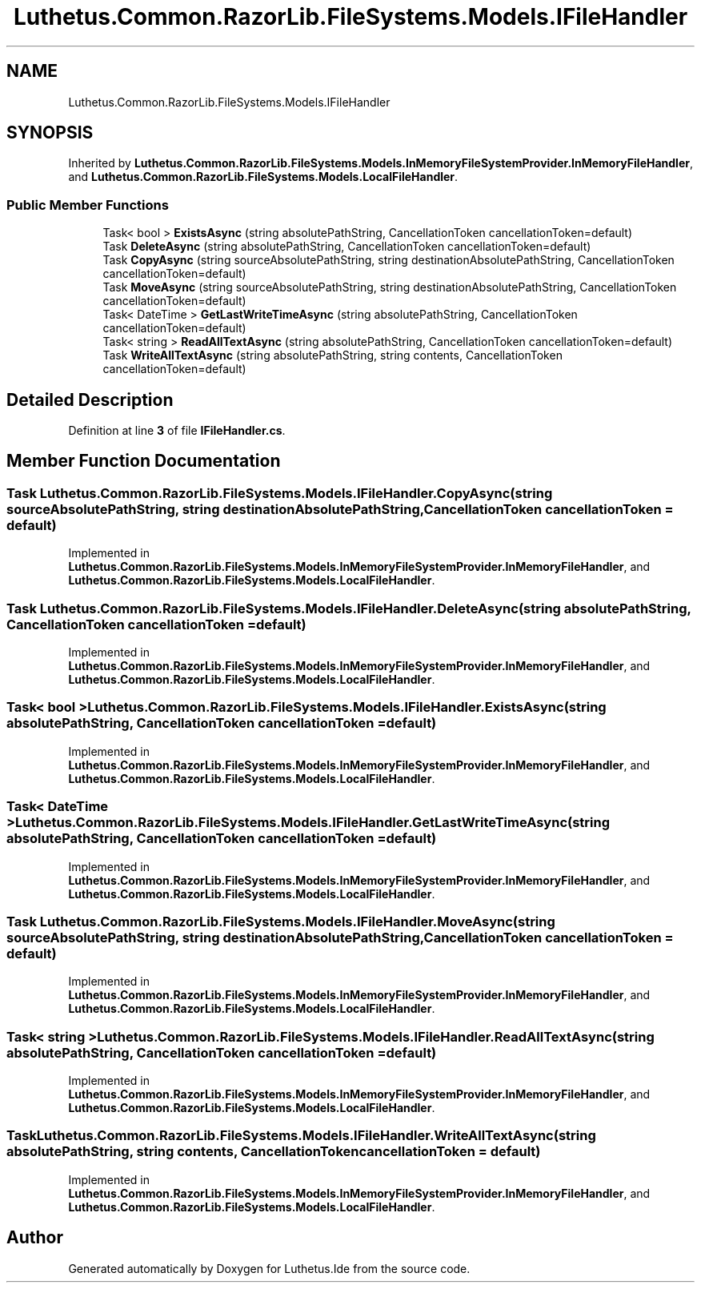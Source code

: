 .TH "Luthetus.Common.RazorLib.FileSystems.Models.IFileHandler" 3 "Version 1.0.0" "Luthetus.Ide" \" -*- nroff -*-
.ad l
.nh
.SH NAME
Luthetus.Common.RazorLib.FileSystems.Models.IFileHandler
.SH SYNOPSIS
.br
.PP
.PP
Inherited by \fBLuthetus\&.Common\&.RazorLib\&.FileSystems\&.Models\&.InMemoryFileSystemProvider\&.InMemoryFileHandler\fP, and \fBLuthetus\&.Common\&.RazorLib\&.FileSystems\&.Models\&.LocalFileHandler\fP\&.
.SS "Public Member Functions"

.in +1c
.ti -1c
.RI "Task< bool > \fBExistsAsync\fP (string absolutePathString, CancellationToken cancellationToken=default)"
.br
.ti -1c
.RI "Task \fBDeleteAsync\fP (string absolutePathString, CancellationToken cancellationToken=default)"
.br
.ti -1c
.RI "Task \fBCopyAsync\fP (string sourceAbsolutePathString, string destinationAbsolutePathString, CancellationToken cancellationToken=default)"
.br
.ti -1c
.RI "Task \fBMoveAsync\fP (string sourceAbsolutePathString, string destinationAbsolutePathString, CancellationToken cancellationToken=default)"
.br
.ti -1c
.RI "Task< DateTime > \fBGetLastWriteTimeAsync\fP (string absolutePathString, CancellationToken cancellationToken=default)"
.br
.ti -1c
.RI "Task< string > \fBReadAllTextAsync\fP (string absolutePathString, CancellationToken cancellationToken=default)"
.br
.ti -1c
.RI "Task \fBWriteAllTextAsync\fP (string absolutePathString, string contents, CancellationToken cancellationToken=default)"
.br
.in -1c
.SH "Detailed Description"
.PP 
Definition at line \fB3\fP of file \fBIFileHandler\&.cs\fP\&.
.SH "Member Function Documentation"
.PP 
.SS "Task Luthetus\&.Common\&.RazorLib\&.FileSystems\&.Models\&.IFileHandler\&.CopyAsync (string sourceAbsolutePathString, string destinationAbsolutePathString, CancellationToken cancellationToken = \fRdefault\fP)"

.PP
Implemented in \fBLuthetus\&.Common\&.RazorLib\&.FileSystems\&.Models\&.InMemoryFileSystemProvider\&.InMemoryFileHandler\fP, and \fBLuthetus\&.Common\&.RazorLib\&.FileSystems\&.Models\&.LocalFileHandler\fP\&.
.SS "Task Luthetus\&.Common\&.RazorLib\&.FileSystems\&.Models\&.IFileHandler\&.DeleteAsync (string absolutePathString, CancellationToken cancellationToken = \fRdefault\fP)"

.PP
Implemented in \fBLuthetus\&.Common\&.RazorLib\&.FileSystems\&.Models\&.InMemoryFileSystemProvider\&.InMemoryFileHandler\fP, and \fBLuthetus\&.Common\&.RazorLib\&.FileSystems\&.Models\&.LocalFileHandler\fP\&.
.SS "Task< bool > Luthetus\&.Common\&.RazorLib\&.FileSystems\&.Models\&.IFileHandler\&.ExistsAsync (string absolutePathString, CancellationToken cancellationToken = \fRdefault\fP)"

.PP
Implemented in \fBLuthetus\&.Common\&.RazorLib\&.FileSystems\&.Models\&.InMemoryFileSystemProvider\&.InMemoryFileHandler\fP, and \fBLuthetus\&.Common\&.RazorLib\&.FileSystems\&.Models\&.LocalFileHandler\fP\&.
.SS "Task< DateTime > Luthetus\&.Common\&.RazorLib\&.FileSystems\&.Models\&.IFileHandler\&.GetLastWriteTimeAsync (string absolutePathString, CancellationToken cancellationToken = \fRdefault\fP)"

.PP
Implemented in \fBLuthetus\&.Common\&.RazorLib\&.FileSystems\&.Models\&.InMemoryFileSystemProvider\&.InMemoryFileHandler\fP, and \fBLuthetus\&.Common\&.RazorLib\&.FileSystems\&.Models\&.LocalFileHandler\fP\&.
.SS "Task Luthetus\&.Common\&.RazorLib\&.FileSystems\&.Models\&.IFileHandler\&.MoveAsync (string sourceAbsolutePathString, string destinationAbsolutePathString, CancellationToken cancellationToken = \fRdefault\fP)"

.PP
Implemented in \fBLuthetus\&.Common\&.RazorLib\&.FileSystems\&.Models\&.InMemoryFileSystemProvider\&.InMemoryFileHandler\fP, and \fBLuthetus\&.Common\&.RazorLib\&.FileSystems\&.Models\&.LocalFileHandler\fP\&.
.SS "Task< string > Luthetus\&.Common\&.RazorLib\&.FileSystems\&.Models\&.IFileHandler\&.ReadAllTextAsync (string absolutePathString, CancellationToken cancellationToken = \fRdefault\fP)"

.PP
Implemented in \fBLuthetus\&.Common\&.RazorLib\&.FileSystems\&.Models\&.InMemoryFileSystemProvider\&.InMemoryFileHandler\fP, and \fBLuthetus\&.Common\&.RazorLib\&.FileSystems\&.Models\&.LocalFileHandler\fP\&.
.SS "Task Luthetus\&.Common\&.RazorLib\&.FileSystems\&.Models\&.IFileHandler\&.WriteAllTextAsync (string absolutePathString, string contents, CancellationToken cancellationToken = \fRdefault\fP)"

.PP
Implemented in \fBLuthetus\&.Common\&.RazorLib\&.FileSystems\&.Models\&.InMemoryFileSystemProvider\&.InMemoryFileHandler\fP, and \fBLuthetus\&.Common\&.RazorLib\&.FileSystems\&.Models\&.LocalFileHandler\fP\&.

.SH "Author"
.PP 
Generated automatically by Doxygen for Luthetus\&.Ide from the source code\&.
